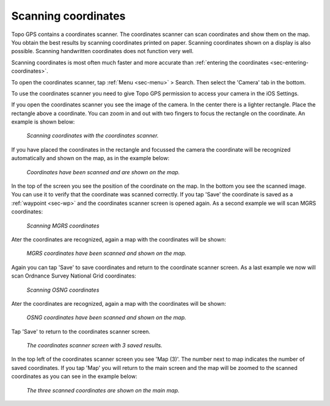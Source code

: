 .. _sec-scanning-coordinates:

Scanning coordinates
====================

Topo GPS contains a coordinates scanner. The coordinates scanner can scan coordinates and show them on the map. You obtain the best results by scanning coordinates printed on paper. Scanning coordinates shown on a display is also possible. Scanning handwritten coordinates does not function very well.

Scanning coordinates is most often much faster and more accurate than :ref:`entering the coordinates <sec-entering-coordinates>`. 

To open the coordinates scanner, tap :ref:`Menu <sec-menu>` > Search. Then select the 'Camera' tab in the bottom.

To use the coordinates scanner you need to give Topo GPS permission to access your camera in the iOS Settings.

If you open the coordinates scanner you see the image of the camera. In the center there is a lighter rectangle. Place the rectangle above a coordinate. You can zoom in and out with two fingers to focus the rectangle on the coordinate. An example is shown below:

.. figure:: ../_static/scanning-coordinates1.jpg
   :height: 760px
   :width: 351px
   :alt: Scanning coordinates Topo GPS
   
   *Scanning coordinates with the coordinates scanner.*
   
If you have placed the coordinates in the rectangle and focussed the camera the coordinate will be recognized automatically and shown on the map, as in the example below:

.. figure:: ../_static/scanning-coordinates2.jpg
   :height: 760px
   :width: 351px
   :alt: Scanning coordinates Topo GPS
   
   *Coordinates have been scanned and are shown on the map.*
   
In the top of the screen you see the position of the coordinate on the map. In the bottom you see the scanned image. You can use it to verify that the coordinate was scanned correctly. If you tap 'Save' the coordinate is saved as a :ref:`waypoint <sec-wp>` and the coordinates scanner screen is opened again. As a second example we will scan MGRS coordinates:

.. figure:: ../_static/scanning-coordinates3.jpg
   :height: 760px
   :width: 351px
   :alt: Scanning coordinates Topo GPS
   
   *Scanning MGRS coordinates*

Ater the coordinates are recognized, again a map with the coordinates will be shown:

.. figure:: ../_static/scanning-coordinates4.jpg
   :height: 760px
   :width: 351px
   :alt: Scanning coordinates Topo GPS
   
   *MGRS coordinates have been scanned and shown on the map.*

Again you can tap 'Save' to save coordinates and return to the coordinate scanner screen. 
As a last example we now will scan Ordnance Survey National Grid coordinates:

.. figure:: ../_static/scanning-coordinates5.jpg
   :height: 760px
   :width: 351px
   :alt: Scanning coordinates Topo GPS
   
   *Scanning OSNG coordinates*

Ater the coordinates are recognized, again a map with the coordinates will be shown:

.. figure:: ../_static/scanning-coordinates6.jpg
   :height: 760px
   :width: 351px
   :alt: Scanning coordinates Topo GPS
   
   *OSNG coordinates have been scanned and shown on the map.*

Tap 'Save' to return to the coordinates scanner screen.

.. figure:: ../_static/scanning-coordinates7.jpg
   :height: 760px
   :width: 351px
   :alt: Scanning coordinates Topo GPS
   
   *The coordinates scanner screen with 3 saved results.*
   
In the top left of the coordinates scanner screen you see 'Map (3)'. The number next to map indicates the number of saved coordinates. If you tap 'Map' you will return to the main screen and the map will be zoomed to the scanned coordinates as you can see in the example below:

.. figure:: ../_static/scanning-coordinates8.jpg
   :height: 760px
   :width: 351px
   :alt: Scanning coordinates Topo GPS
   
   *The three scanned coordinates are shown on the main map.*
   



